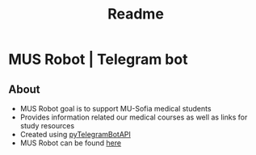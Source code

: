 #+title: Readme

* MUS Robot | Telegram bot
** About
+ MUS Robot goal is to support MU-Sofia medical students
+ Provides information related our medical courses as well as links for study resources
+ Created using [[https://github.com/eternnoir/pyTelegramBotAPI][pyTelegramBotAPI]]
+ MUS Robot can be found [[https://t.me/MedUniSofia_bot][here]]
